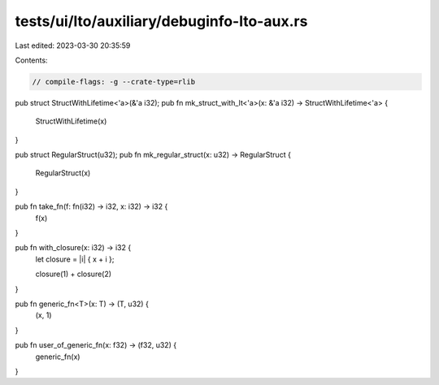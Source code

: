tests/ui/lto/auxiliary/debuginfo-lto-aux.rs
===========================================

Last edited: 2023-03-30 20:35:59

Contents:

.. code-block:: rs

    // compile-flags: -g --crate-type=rlib

pub struct StructWithLifetime<'a>(&'a i32);
pub fn mk_struct_with_lt<'a>(x: &'a i32) -> StructWithLifetime<'a> {
    StructWithLifetime(x)
}

pub struct RegularStruct(u32);
pub fn mk_regular_struct(x: u32) -> RegularStruct {
    RegularStruct(x)
}

pub fn take_fn(f: fn(i32) -> i32, x: i32) -> i32 {
    f(x)
}

pub fn with_closure(x: i32) -> i32 {
    let closure = |i| { x + i };

    closure(1) + closure(2)
}

pub fn generic_fn<T>(x: T) -> (T, u32) {
    (x, 1)
}

pub fn user_of_generic_fn(x: f32) -> (f32, u32) {
    generic_fn(x)
}


